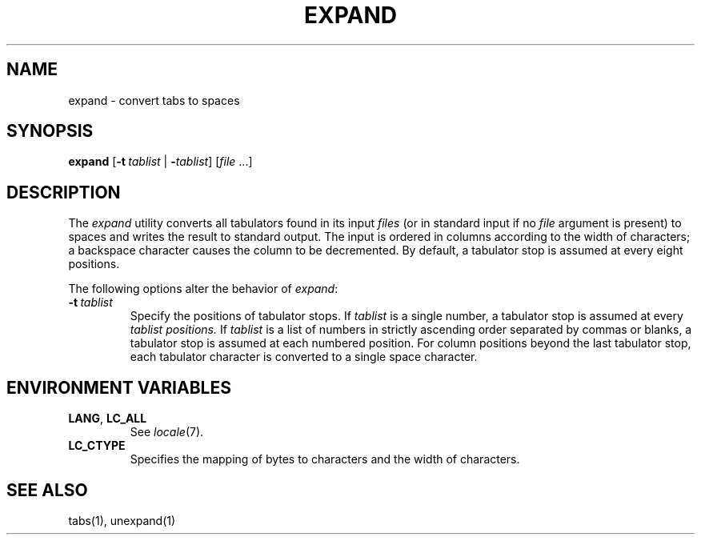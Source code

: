 .\"
.\" Copyright (c) 2003 Gunnar Ritter
.\"
.\" This software is provided 'as-is', without any express or implied
.\" warranty. In no event will the authors be held liable for any damages
.\" arising from the use of this software.
.\"
.\" Permission is granted to anyone to use this software for any purpose,
.\" including commercial applications, and to alter it and redistribute
.\" it freely, subject to the following restrictions:
.\"
.\" 1. The origin of this software must not be misrepresented; you must not
.\"    claim that you wrote the original software. If you use this software
.\"    in a product, an acknowledgment in the product documentation would be
.\"    appreciated but is not required.
.\"
.\" 2. Altered source versions must be plainly marked as such, and must not be
.\"    misrepresented as being the original software.
.\"
.\" 3. This notice may not be removed or altered from any source distribution.
.\"
.\" Sccsid @(#)expand.1	1.1 (gritter) 5/5/03
.TH EXPAND 1 "5/5/03" "Heirloom Toolchest" "User Commands"
.SH NAME
expand \- convert tabs to spaces
.SH SYNOPSIS
\fBexpand\fR [\fB\-t\ \fItablist\fR | \fB\-\fItablist\fR] [\fIfile\fR\ ...]
.SH DESCRIPTION
The
.I expand
utility converts all tabulators found in its input
.I files
(or in standard input if no
.I file
argument is present)
to spaces
and writes the result to standard output.
The input is ordered in columns
according to the width of characters;
a backspace character causes the column to be decremented.
By default, a tabulator stop is assumed at every eight positions.
.PP
The following options alter the behavior of
.IR expand :
.TP
.B \fB\-t\ \fItablist\fR
Specify the positions of tabulator stops.
If
.I tablist
is a single number,
a tabulator stop is assumed at every
.I tablist positions.
If
.I tablist
is a list of numbers
in strictly ascending order
separated by commas or blanks,
a tabulator stop is assumed at each numbered position.
For column positions beyond the last tabulator stop,
each tabulator character is converted to a single space character.
.SH "ENVIRONMENT VARIABLES"
.TP
.BR LANG ", " LC_ALL
See
.IR locale (7).
.TP
.B LC_CTYPE
Specifies the mapping of bytes to characters
and the width of characters.
.SH "SEE ALSO"
tabs(1),
unexpand(1)
